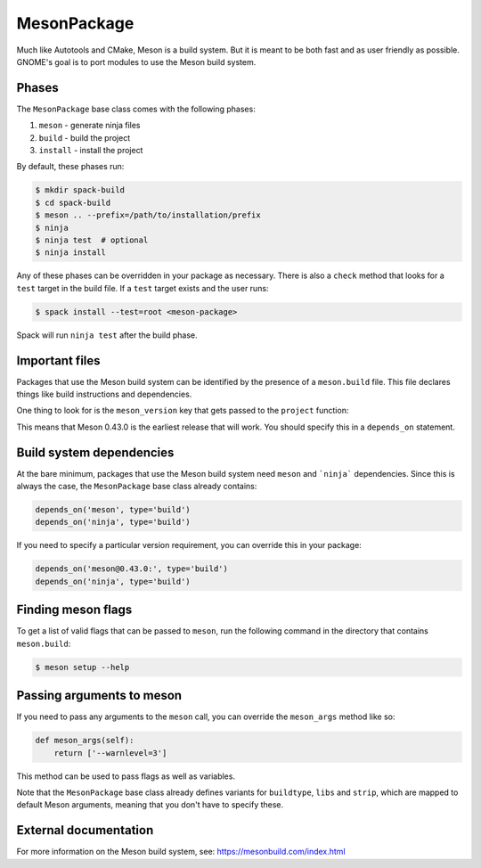 .. Copyright 2013-2021 Lawrence Livermore National Security, LLC and other
   Spack Project Developers. See the top-level COPYRIGHT file for details.

   SPDX-License-Identifier: (Apache-2.0 OR MIT)

.. _mesonpackage:

------------
MesonPackage
------------

Much like Autotools and CMake, Meson is a build system.  But it is
meant to be both fast and as user friendly as possible.  GNOME's goal
is to port modules to use the Meson build system.

^^^^^^
Phases
^^^^^^

The ``MesonPackage`` base class comes with the following phases:

#. ``meson`` - generate ninja files
#. ``build`` - build the project
#. ``install`` - install the project

By default, these phases run:

.. code-block:: console

   $ mkdir spack-build
   $ cd spack-build
   $ meson .. --prefix=/path/to/installation/prefix
   $ ninja
   $ ninja test  # optional
   $ ninja install


Any of these phases can be overridden in your package as necessary.
There is also a ``check`` method that looks for a ``test`` target
in the build file. If a ``test`` target exists and the user runs:

.. code-block:: console

   $ spack install --test=root <meson-package>


Spack will run ``ninja test`` after the build phase.

^^^^^^^^^^^^^^^
Important files
^^^^^^^^^^^^^^^

Packages that use the Meson build system can be identified by the
presence of a ``meson.build`` file. This file declares things
like build instructions and dependencies.

One thing to look for is the ``meson_version`` key that gets passed
to the ``project`` function:

.. code-block:: none
   :emphasize-lines: 10

   project('gtk+', 'c',
        version: '3.94.0',
        default_options: [
          'buildtype=debugoptimized',
          'warning_level=1',
          # We only need c99, but glib needs GNU-specific features
          # https://github.com/mesonbuild/meson/issues/2289
          'c_std=gnu99',
        ],
        meson_version: '>= 0.43.0',
        license: 'LGPLv2.1+')


This means that Meson 0.43.0 is the earliest release that will work.
You should specify this in a ``depends_on`` statement.

^^^^^^^^^^^^^^^^^^^^^^^^^
Build system dependencies
^^^^^^^^^^^^^^^^^^^^^^^^^

At the bare minimum, packages that use the Meson build system need
``meson`` and ```ninja``` dependencies. Since this is always the case,
the ``MesonPackage`` base class already contains:

.. code-block:: python

   depends_on('meson', type='build')
   depends_on('ninja', type='build')


If you need to specify a particular version requirement, you can
override this in your package:

.. code-block:: python

   depends_on('meson@0.43.0:', type='build')
   depends_on('ninja', type='build')


^^^^^^^^^^^^^^^^^^^
Finding meson flags
^^^^^^^^^^^^^^^^^^^

To get a list of valid flags that can be passed to ``meson``, run the
following command in the directory that contains ``meson.build``:

.. code-block:: console

   $ meson setup --help


^^^^^^^^^^^^^^^^^^^^^^^^^^
Passing arguments to meson
^^^^^^^^^^^^^^^^^^^^^^^^^^

If you need to pass any arguments to the ``meson`` call, you can
override the ``meson_args`` method like so:

.. code-block:: python

   def meson_args(self):
       return ['--warnlevel=3']


This method can be used to pass flags as well as variables.

Note that the ``MesonPackage`` base class already defines variants for
``buildtype``, ``libs`` and ``strip``, which are mapped to default
Meson arguments, meaning that you don't have to specify these.

^^^^^^^^^^^^^^^^^^^^^^
External documentation
^^^^^^^^^^^^^^^^^^^^^^

For more information on the Meson build system, see:
https://mesonbuild.com/index.html
